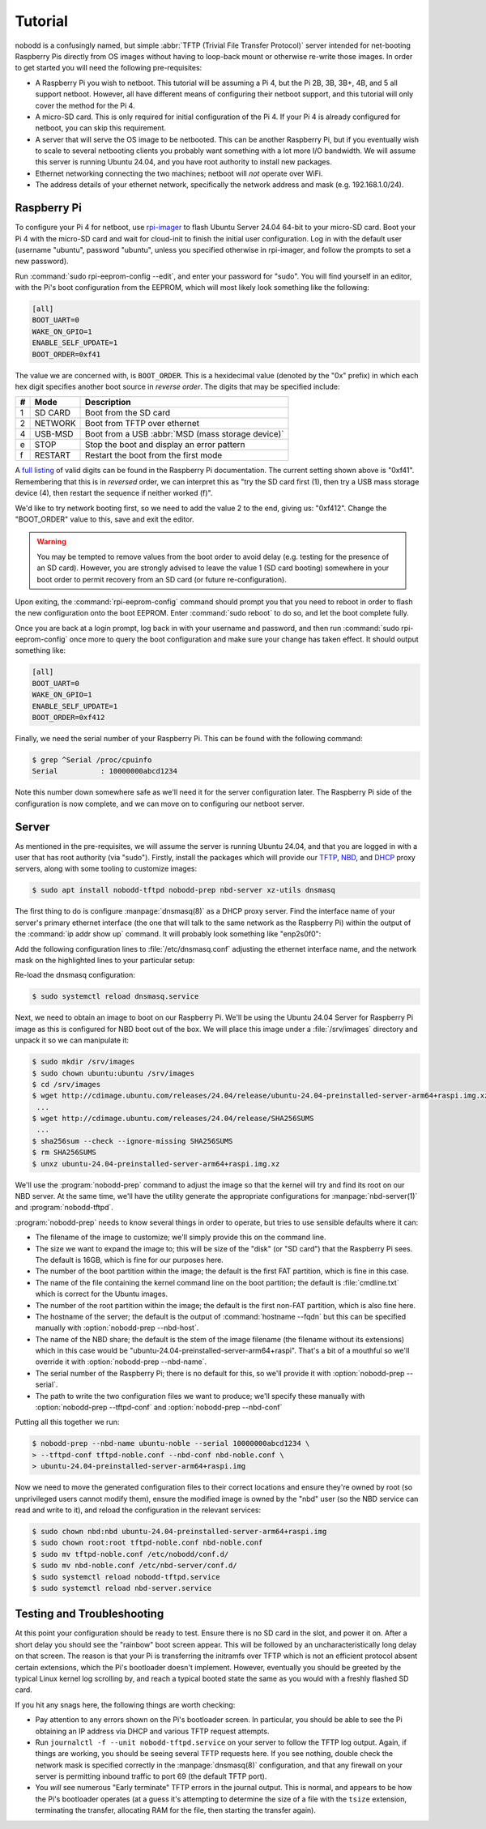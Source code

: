 .. nobodd: a boot configuration tool for the Raspberry Pi
..
.. Copyright (c) 2023-2024 Dave Jones <dave.jones@canonical.com>
.. Copyright (c) 2023-2024 Canonical Ltd.
..
.. SPDX-License-Identifier: GPL-3.0

========
Tutorial
========

nobodd is a confusingly named, but simple :abbr:`TFTP (Trivial File Transfer
Protocol)` server intended for net-booting Raspberry Pis directly from OS
images without having to loop-back mount or otherwise re-write those images. In
order to get started you will need the following pre-requisites:

* A Raspberry Pi you wish to netboot. This tutorial will be assuming a Pi 4,
  but the Pi 2B, 3B, 3B+, 4B, and 5 all support netboot. However, all have
  different means of configuring their netboot support, and this tutorial will
  only cover the method for the Pi 4.

* A micro-SD card. This is only required for initial configuration of the Pi 4.
  If your Pi 4 is already configured for netboot, you can skip this
  requirement.

* A server that will serve the OS image to be netbooted. This can be another
  Raspberry Pi, but if you eventually wish to scale to several netbooting
  clients you probably want something with a lot more I/O bandwidth. We will
  assume this server is running Ubuntu 24.04, and you have root authority to
  install new packages.

* Ethernet networking connecting the two machines; netboot will *not* operate
  over WiFi.

* The address details of your ethernet network, specifically the network
  address and mask (e.g. 192.168.1.0/24).


Raspberry Pi
============

To configure your Pi 4 for netboot, use `rpi-imager`_ to flash Ubuntu Server
24.04 64-bit to your micro-SD card. Boot your Pi 4 with the micro-SD card and
wait for cloud-init to finish the initial user configuration. Log in with the
default user (username "ubuntu", password "ubuntu", unless you specified
otherwise in rpi-imager, and follow the prompts to set a new password).

Run :command:`sudo rpi-eeprom-config --edit`, and enter your password for
"sudo". You will find yourself in an editor, with the Pi's boot configuration
from the EEPROM, which will most likely look something like the following:

.. code-block:: ini

    [all]
    BOOT_UART=0
    WAKE_ON_GPIO=1
    ENABLE_SELF_UPDATE=1
    BOOT_ORDER=0xf41

The value we are concerned with, is ``BOOT_ORDER``. This is a hexidecimal value
(denoted by the "0x" prefix) in which each hex digit specifies another boot
source in *reverse order*. The digits that may be specified include:

== ========= ================================================================
#  Mode      Description
== ========= ================================================================
1  SD CARD   Boot from the SD card
2  NETWORK   Boot from TFTP over ethernet
4  USB-MSD   Boot from a USB :abbr:`MSD (mass storage device)`
e  STOP      Stop the boot and display an error pattern
f  RESTART   Restart the boot from the first mode
== ========= ================================================================

A `full listing <BOOT_ORDER_>`_ of valid digits can be found in the Raspberry
Pi documentation. The current setting shown above is "0xf41". Remembering that
this is in *reversed* order, we can interpret this as "try the SD card first
(1), then try a USB mass storage device (4), then restart the sequence if
neither worked (f)".

We'd like to try network booting first, so we need to add the value 2 to the
end, giving us: "0xf412". Change the "BOOT_ORDER" value to this, save and exit
the editor.

.. warning::

    You may be tempted to remove values from the boot order to avoid delay
    (e.g. testing for the presence of an SD card). However, you are strongly
    advised to leave the value 1 (SD card booting) somewhere in your boot order
    to permit recovery from an SD card (or future re-configuration).

Upon exiting, the :command:`rpi-eeprom-config` command should prompt you that
you need to reboot in order to flash the new configuration onto the boot
EEPROM. Enter :command:`sudo reboot` to do so, and let the boot complete fully.

Once you are back at a login prompt, log back in with your username and
password, and then run :command:`sudo rpi-eeprom-config` once more to query the
boot configuration and make sure your change has taken effect. It should output
something like:

.. code-block:: ini

    [all]
    BOOT_UART=0
    WAKE_ON_GPIO=1
    ENABLE_SELF_UPDATE=1
    BOOT_ORDER=0xf412

Finally, we need the serial number of your Raspberry Pi. This can be found with
the following command:

.. code-block:: console

    $ grep ^Serial /proc/cpuinfo
    Serial          : 10000000abcd1234

Note this number down somewhere safe as we'll need it for the server
configuration later. The Raspberry Pi side of the configuration is now
complete, and we can move on to configuring our netboot server.


Server
======

As mentioned in the pre-requisites, we will assume the server is running Ubuntu
24.04, and that you are logged in with a user that has root authority (via
"sudo"). Firstly, install the packages which will provide our `TFTP`_, `NBD`_,
and `DHCP`_ proxy servers, along with some tooling to customize images:

.. code-block:: console

    $ sudo apt install nobodd-tftpd nobodd-prep nbd-server xz-utils dnsmasq

The first thing to do is configure :manpage:`dnsmasq(8)` as a DHCP proxy
server. Find the interface name of your server's primary ethernet interface
(the one that will talk to the same network as the Raspberry Pi) within the
output of the :command:`ip addr show up` command. It will probably look
something like "enp2s0f0":

.. code-block:: console
    :emphasize-lines: 8,10

    $ ip addr show
    1: lo: <LOOPBACK,UP,LOWER_UP> mtu 65536 qdisc noqueue state UNKNOWN group default qlen 1000
        link/loopback 00:00:00:00:00:00 brd 00:00:00:00:00:00
        inet 127.0.0.1/8 scope host lo
           valid_lft forever preferred_lft forever
        inet6 ::1/128 scope host
            valid_lft forever preferred_lft forever
    2: enp2s0f0: <BROADCAST,MULTICAST,UP,LOWER_UP> mtu 1500 qdisc mq state UP group default qlen 1000
        link/ether 0a:0b:0c:0d:0e:0f brd ff:ff:ff:ff:ff:ff
        inet 192.168.1.4/16 brd 192.168.1.255 scope global enp2s0f0
           valid_lft forever preferred_lft forever
        inet6 fd00:abcd:1234::4/128 scope global noprefixroute
           valid_lft forever preferred_lft 53017sec
        inet6 fe80::beef:face:d00d:1234/64 scope link
            valid_lft forever preferred_lft forever
    3: enp1s0f1: <BROADCAST,MULTICAST,UP,LOWER_UP> mtu 1500 qdisc mq master br0 state UP group default qlen 1000
        link/ether 1a:0b:0c:0d:0e:0f brd ff:ff:ff:ff:ff:ff
    4: br0: <BROADCAST,MULTICAST,UP,LOWER_UP> mtu 1500 qdisc noqueue state UP group default qlen 1000
        link/ether 02:6c:fc:6f:56:5c brd ff:ff:ff:ff:ff:ff
        inet6 fe80::60d9:48ff:fee3:c955/64 scope link
           valid_lft forever preferred_lft forever
    ...

Add the following configuration lines to :file:`/etc/dnsmasq.conf` adjusting
the ethernet interface name, and the network mask on the highlighted lines to
your particular setup:

.. code-block:: text
    :emphasize-lines: 2,7

    # Only listen on the primary ethernet interface
    interface=enp2s0f0
    bind-interfaces

    # Perform DHCP proxying on the network, and advertise our
    # PXE-ish boot service
    dhcp-range=192.168.1.255,proxy
    pxe-service=0,"Raspberry Pi Boot"

Re-load the dnsmasq configuration:

.. code-block:: console

    $ sudo systemctl reload dnsmasq.service

Next, we need to obtain an image to boot on our Raspberry Pi. We'll be using
the Ubuntu 24.04 Server for Raspberry Pi image as this is configured for NBD
boot out of the box. We will place this image under a :file:`/srv/images`
directory and unpack it so we can manipulate it:

.. code-block:: console

    $ sudo mkdir /srv/images
    $ sudo chown ubuntu:ubuntu /srv/images
    $ cd /srv/images
    $ wget http://cdimage.ubuntu.com/releases/24.04/release/ubuntu-24.04-preinstalled-server-arm64+raspi.img.xz
     ...
    $ wget http://cdimage.ubuntu.com/releases/24.04/release/SHA256SUMS
     ...
    $ sha256sum --check --ignore-missing SHA256SUMS
    $ rm SHA256SUMS
    $ unxz ubuntu-24.04-preinstalled-server-arm64+raspi.img.xz

We'll use the :program:`nobodd-prep` command to adjust the image so that the
kernel will try and find its root on our NBD server. At the same time, we'll
have the utility generate the appropriate configurations for
:manpage:`nbd-server(1)` and :program:`nobodd-tftpd`.

:program:`nobodd-prep` needs to know several things in order to operate, but
tries to use sensible defaults where it can:

* The filename of the image to customize; we'll simply provide this on the
  command line.

* The size we want to expand the image to; this will be size of the "disk" (or
  "SD card") that the Raspberry Pi sees. The default is 16GB, which is fine for
  our purposes here.

* The number of the boot partition within the image; the default is the first
  FAT partition, which is fine in this case.

* The name of the file containing the kernel command line on the boot
  partition; the default is :file:`cmdline.txt` which is correct for the
  Ubuntu images.

* The number of the root partition within the image; the default is the first
  non-FAT partition, which is also fine here.

* The hostname of the server; the default is the output of :command:`hostname
  --fqdn` but this can be specified manually with :option:`nobodd-prep
  --nbd-host`.

* The name of the NBD share; the default is the stem of the image filename (the
  filename without its extensions) which in this case would be
  "ubuntu-24.04-preinstalled-server-arm64+raspi". That's a bit of a mouthful so
  we'll override it with :option:`nobodd-prep --nbd-name`.

* The serial number of the Raspberry Pi; there is no default for this, so we'll
  provide it with :option:`nobodd-prep --serial`.

* The path to write the two configuration files we want to produce; we'll
  specify these manually with :option:`nobodd-prep --tftpd-conf` and
  :option:`nobodd-prep --nbd-conf`

Putting all this together we run:

.. code-block:: console

    $ nobodd-prep --nbd-name ubuntu-noble --serial 10000000abcd1234 \
    > --tftpd-conf tftpd-noble.conf --nbd-conf nbd-noble.conf \
    > ubuntu-24.04-preinstalled-server-arm64+raspi.img

Now we need to move the generated configuration files to their correct
locations and ensure they're owned by root (so unprivileged users cannot modify
them), ensure the modified image is owned by the "nbd" user (so the NBD service
can read and write to it), and reload the configuration in the relevant
services:

.. code-block:: console

    $ sudo chown nbd:nbd ubuntu-24.04-preinstalled-server-arm64+raspi.img
    $ sudo chown root:root tftpd-noble.conf nbd-noble.conf
    $ sudo mv tftpd-noble.conf /etc/nobodd/conf.d/
    $ sudo mv nbd-noble.conf /etc/nbd-server/conf.d/
    $ sudo systemctl reload nobodd-tftpd.service
    $ sudo systemctl reload nbd-server.service


Testing and Troubleshooting
===========================

At this point your configuration should be ready to test. Ensure there is no SD
card in the slot, and power it on. After a short delay you should see the
"rainbow" boot screen appear. This will be followed by an uncharacteristically
long delay on that screen. The reason is that your Pi is transferring the
initramfs over TFTP which is not an efficient protocol absent certain
extensions, which the Pi's bootloader doesn't implement. However, eventually
you should be greeted by the typical Linux kernel log scrolling by, and reach a
typical booted state the same as you would with a freshly flashed SD card.

If you hit any snags here, the following things are worth checking:

* Pay attention to any errors shown on the Pi's bootloader screen. In
  particular, you should be able to see the Pi obtaining an IP address via DHCP
  and various TFTP request attempts.

* Run ``journalctl -f --unit nobodd-tftpd.service`` on your server to follow
  the TFTP log output. Again, if things are working, you should be seeing
  several TFTP requests here. If you see nothing, double check the network mask
  is specified correctly in the :manpage:`dnsmasq(8)` configuration, and that
  any firewall on your server is permitting inbound traffic to port 69 (the
  default TFTP port).

* You *will* see numerous "Early terminate" TFTP errors in the journal output.
  This is normal, and appears to be how the Pi's bootloader operates (at a
  guess it's attempting to determine the size of a file with the ``tsize``
  extension, terminating the transfer, allocating RAM for the file, then
  starting the transfer again).

.. _TFTP: https://en.wikipedia.org/wiki/Trivial_File_Transfer_Protocol
.. _NBD: https://en.wikipedia.org/wiki/Network_block_device
.. _DHCP: https://en.wikipedia.org/wiki/Dynamic_Host_Configuration_Protocol
.. _rpi-imager: https://www.raspberrypi.com/software/
.. _BOOT_ORDER: https://www.raspberrypi.com/documentation/computers/raspberry-pi.html#BOOT_ORDER
